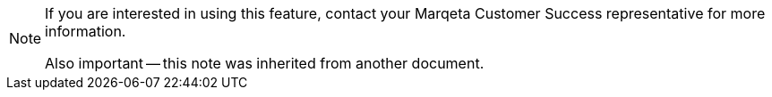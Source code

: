 [NOTE]
====
If you are interested in using this feature, contact your Marqeta Customer Success representative for more information.

Also important -- this note was inherited from another document.
====
